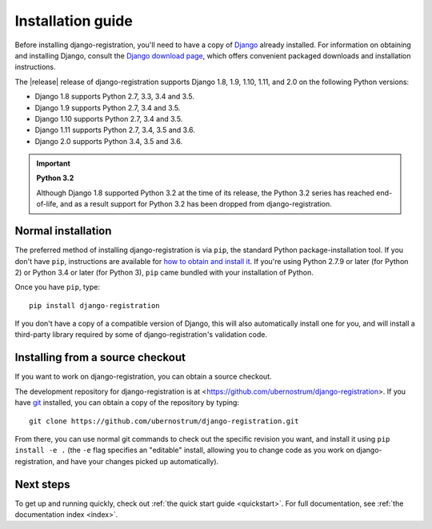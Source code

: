 .. _install:


Installation guide
==================

Before installing django-registration, you'll need to have a copy
of `Django <https://www.djangoproject.com>`_ already installed. For
information on obtaining and installing Django, consult the `Django
download page <https://www.djangoproject.com/download/>`_, which
offers convenient packaged downloads and installation instructions.

The |release| release of django-registration supports Django 1.8, 1.9,
1.10, 1.11, and 2.0 on the following Python versions:

* Django 1.8 supports Python 2.7, 3.3, 3.4 and 3.5.

* Django 1.9 supports Python 2.7, 3.4 and 3.5.

* Django 1.10 supports Python 2.7, 3.4 and 3.5.

* Django 1.11 supports Python 2.7, 3.4, 3.5 and 3.6.

* Django 2.0 supports Python 3.4, 3.5 and 3.6.

.. important:: **Python 3.2**

   Although Django 1.8 supported Python 3.2 at the time of its
   release, the Python 3.2 series has reached end-of-life, and as a
   result support for Python 3.2 has been dropped from
   django-registration.


Normal installation
-------------------

The preferred method of installing django-registration is via
``pip``, the standard Python package-installation tool. If you don't
have ``pip``, instructions are available for `how to obtain and
install it <https://pip.pypa.io/en/latest/installing.html>`_. If
you're using Python 2.7.9 or later (for Python 2) or Python 3.4 or
later (for Python 3), ``pip`` came bundled with your installation of
Python.

Once you have ``pip``, type::

    pip install django-registration

If you don't have a copy of a compatible version of Django, this will
also automatically install one for you, and will install a third-party
library required by some of django-registration's validation code.


Installing from a source checkout
---------------------------------

If you want to work on django-registration, you can obtain a source
checkout.

The development repository for django-registration is at
<https://github.com/ubernostrum/django-registration>. If you have `git
<http://git-scm.com/>`_ installed, you can obtain a copy of the
repository by typing::

    git clone https://github.com/ubernostrum/django-registration.git

From there, you can use normal git commands to check out the specific
revision you want, and install it using ``pip install -e .`` (the
``-e`` flag specifies an "editable" install, allowing you to change
code as you work on django-registration, and have your changes picked
up automatically).


Next steps
----------

To get up and running quickly, check out :ref:`the quick start guide
<quickstart>`. For full documentation, see :ref:`the documentation
index <index>`.